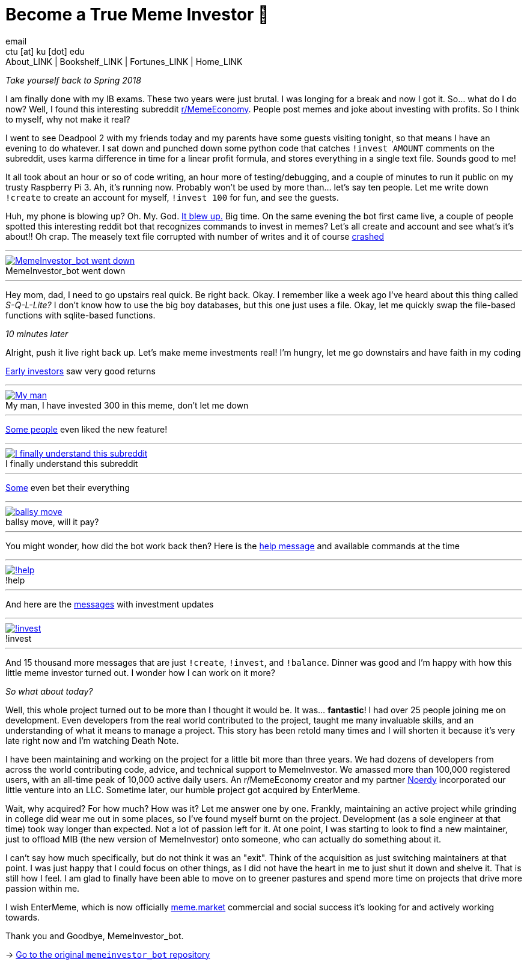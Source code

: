 = Become a True Meme Investor 💸
email <ctu [at] ku [dot] edu>
About_LINK | Bookshelf_LINK | Fortunes_LINK | Home_LINK
:toc: preamble
:toclevels: 4
:toc-title: Table of Adventures ⛵
:nofooter:
:experimental:
:!figure-caption:

_Take yourself back to Spring 2018_

I am finally done with my IB exams. These two years were just brutal. I
was longing for a break and now I got it. So… what do I do now? Well, I
found this interesting subreddit
https://reddit.com/r/MemeEconomy[r/MemeEconomy]. People post memes and
joke about investing with profits. So I think to myself, why not make it
real?

I went to see Deadpool 2 with my friends today and my parents have some
guests visiting tonight, so that means I have an evening to do whatever.
I sat down and punched down some python code that catches
`!invest AMOUNT` comments on the subreddit, uses karma difference in
time for a linear profit formula, and stores everything in a single text
file. Sounds good to me!

It all took about an hour or so of code writing, an hour more of
testing/debugging, and a couple of minutes to run it public on my trusty
Raspberry Pi 3. Ah, it's running now. Probably won't be used by more
than… let's say ten people. Let me write down `!create` to create an
account for myself, `!invest 100` for fun, and see the guests.

Huh, my phone is blowing up? Oh. My. God.
https://www.reddit.com/r/MemeEconomy/comments/8lc19o/just_made_this_format_have_i_struck_gold/[It
blew up.] Big time. On the same evening the bot first came live, a
couple of people spotted this interesting reddit bot that recognizes
commands to invest in memes? Let's all create and account and see what's
it's about!! Oh crap. The measely text file corrupted with number of
writes and it of course
https://www.reddit.com/r/MemeEconomy/comments/8lc19o/comment/dzetc6b[crashed]

++++
<hr>
++++
.MemeInvestor_bot went down
image::create.png[MemeInvestor_bot went down, link="create.png"]
++++
<hr>
++++

Hey mom, dad, I need to go upstairs real quick. Be right back. Okay. I
remember like a week ago I've heard about this thing called
_S-Q-L-Lite?_ I don't know how to use the big boy databases, but this
one just uses a file. Okay, let me quickly swap the file-based functions
with sqlite-based functions.

_10 minutes later_

Alright, push it live right back up. Let's make meme investments real!
I'm hungry, let me go downstairs and have faith in my coding

https://www.reddit.com/r/MemeEconomy/comments/8lc19o/comment/dzeefkl[Early
investors] saw very good returns

++++
<hr>
++++
.My man, I have invested 300 in this meme, don’t let me down
image::300.png[My man, I have invested 300 in this meme, don’t let me down, link="300.png"]
++++
<hr>
++++

https://www.reddit.com/r/MemeEconomy/comments/8lc19o/comment/dzecssj[Some
people] even liked the new feature!

++++
<hr>
++++
.I finally understand this subreddit
image::invest.png[I finally understand this subreddit, link="invest.png"]
++++
<hr>
++++

https://www.reddit.com/r/MemeEconomy/comments/8lc19o/comment/dzeeev4[Some]
even bet their everything

++++
<hr>
++++
.ballsy move, will it pay?
image::fullinvest.png[ballsy move, will it pay?, link="fullinvest.png"]
++++
<hr>
++++

You might wonder, how did the bot work back then? Here is the
https://www.reddit.com/r/MemeEconomy/comments/8lc19o/comment/dzet1ec[help
message] and available commands at the time

++++
<hr>
++++
.!help
image::help.png[!help, link="help.png"]
++++
<hr>
++++

And here are the
https://www.reddit.com/r/MemeEconomy/comments/8lc19o/comment/dzed7e6[messages]
with investment updates

++++
<hr>
++++
.!invest
image::update.png[!invest, link="update.png"]
++++
<hr>
++++

And 15 thousand more messages that are just `!create`, `!invest`, and
`!balance`. Dinner was good and I'm happy with how this little meme
investor turned out. I wonder how I can work on it more?

_So what about today?_

Well, this whole project turned out to be more than I thought it would
be. It was… *fantastic*! I had over 25 people joining me on development.
Even developers from the real world contributed to the project, taught
me many invaluable skills, and an understanding of what it means to
manage a project. This story has been retold many times and I will
shorten it because it's very late right now and I'm watching Death Note.

I have been maintaining and working on the project for a little bit more
than three years. We had dozens of developers from across the world
contributing code, advice, and technical support to MemeInvestor. We
amassed more than 100,000 registered users, with an all-time peak of
10,000 active daily users. An r/MemeEconomy creator and my partner
https://reddit.com/u/Noerdy[Noerdy] incorporated our little venture into
an LLC. Sometime later, our humble project got acquired by EnterMeme.

Wait, why acquired? For how much? How was it? Let me answer one by one.
Frankly, maintaining an active project while grinding in college did
wear me out in some places, so I've found myself burnt on the project.
Development (as a sole engineer at that time) took way longer than
expected. Not a lot of passion left for it. At one point, I was starting
to look to find a new maintainer, just to offload MIB (the new version
of MemeInvestor) onto someone, who can actually do something about it.

I can't say how much specifically, but do not think it was an "exit".
Think of the acquisition as just switching maintainers at that point. I
was just happy that I could focus on other things, as I did not have the
heart in me to just shut it down and shelve it. That is still how I
feel. I am glad to finally have been able to move on to greener pastures
and spend more time on projects that drive more passion within me.

I wish EnterMeme, which is now officially
https://meme.market[meme.market] commercial and social success it's
looking for and actively working towards.

Thank you and Goodbye, MemeInvestor_bot.

-> https://github.com/thecsw/memeinvestor_bot[Go to the original
`memeinvestor_bot` repository]
